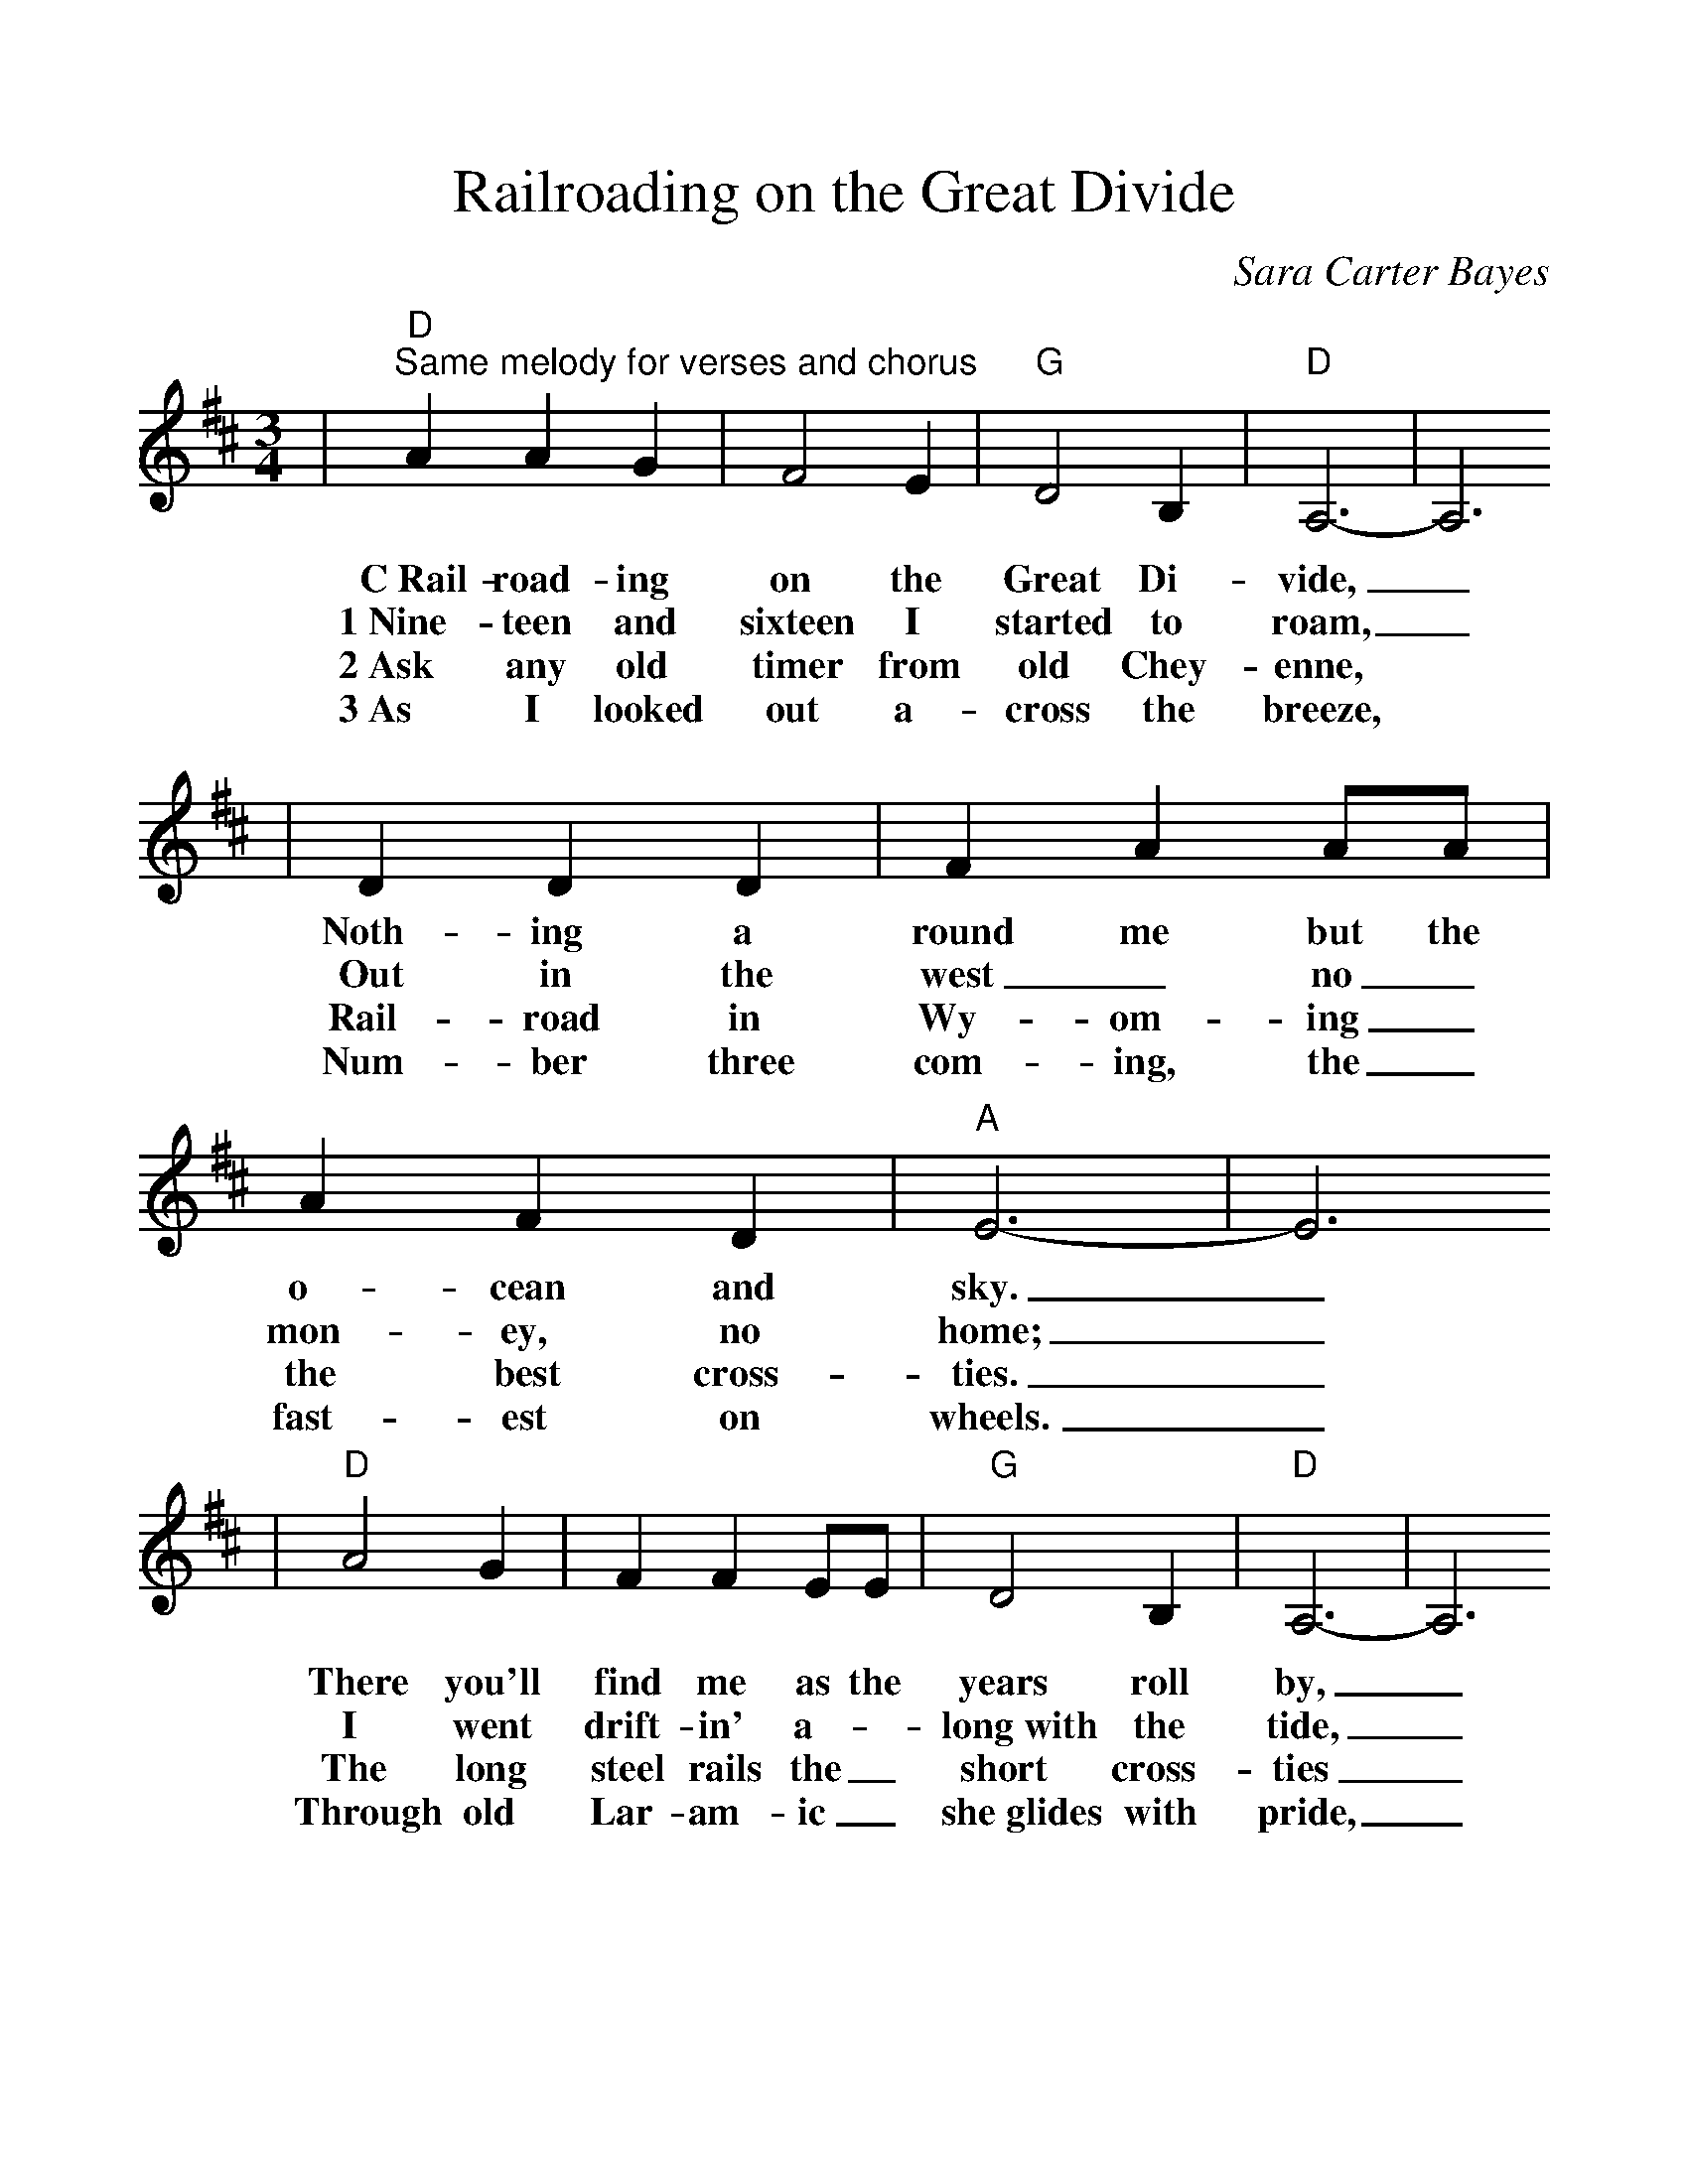 %%scale 1.1
X:1
T:Railroading on the Great Divide
C:Sara Carter Bayes
M:3/4
K:D
|"D""^Same melody for verses and chorus"A2 A2 G2|F4 E2|"G"D4 B,2|"D"A,6-|A,6
w:C~Rail-road-ing on the Great Di-vide,_
w:1~Nine-teen and sixteen I started to roam,_
w:2~Ask any old timer from old Chey-enne,
w:3~As I looked out a-cross the breeze,
|D2 D2 D2|F2 A2 AA|A2 F2 D2|"A"E6-|E6
w:Noth-ing a round me but the o-cean and sky._
w:Out in the west_ no_ mon-ey, no home;_
w:Rail-road in Wy-om-ing_ the best cross-ties._
w:Num-ber three com-ing, the_ fast-est on wheels._
|"D"A4 G2|F2 F2 EE|"G"D4 B,2|"D"A,6-|A,6
w:There you'll find me as the years roll by,_
w:I went drift-in' a-_long~with the tide,_
w:The long steel rails the_ short cross-ties_
w:Through old Lar-am-ic_ she~glides with pride,_
|"G"D2 D2 E2|F4 DE|"A"F4 E2|"D"D6-|D6||
w:Rail-road-ing on the_ Great Di-vide._
w:I land-ed on the_ Great Di-vide._
w:I laid a-cross the_ Great Di-vide._
w:And rolls a-cross the_ Great Di-vide._
W:
W:Chorus (alternative)
W:Railroading on the Great Divide
W:Nothing around me but the Rockies and sky
W:It's there you'll find me as the years roll by
W:Railroading on the Great Divide
W:
W:In 1916 I left my old home
W:[Alternative In 1914 I started to roam]
W:Went out into the West with nothing of my own
W:[Alternative Out through Wyoming, no money, no home]
W:I went drifting along with the tide
W:And landed on the Great Divide
W:
W:[chorus]
W:
W:Ask any old timer in old Cheyenne
W:Wyoming railroading's the best in the land
W:A long steel rail and a short cross tie
W:Laid across the Great Divide
W:
W:[chorus]
W:
W:As I look out across the fields
W:Number 3's a-coming, the fastest on wheels
W:Through old Laramie she glides with pride
W:And rolls across the Great Divide
W:
W:[chorus]
